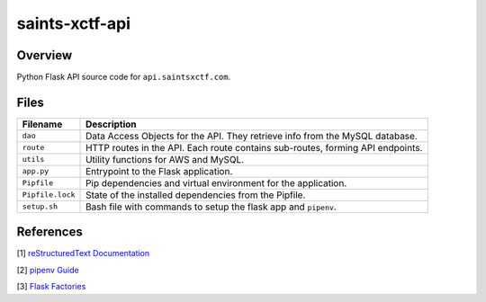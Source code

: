 saints-xctf-api
===============

Overview
--------

Python Flask API source code for ``api.saintsxctf.com``.

Files
-----

+----------------------+----------------------------------------------------------------------------------------------+
| Filename             | Description                                                                                  |
+======================+==============================================================================================+
| ``dao``              | Data Access Objects for the API.  They retrieve info from the MySQL database.                |
+----------------------+----------------------------------------------------------------------------------------------+
| ``route``            | HTTP routes in the API.  Each route contains sub-routes, forming API endpoints.              |
+----------------------+----------------------------------------------------------------------------------------------+
| ``utils``            | Utility functions for AWS and MySQL.                                                         |
+----------------------+----------------------------------------------------------------------------------------------+
| ``app.py``           | Entrypoint to the Flask application.                                                         |
+----------------------+----------------------------------------------------------------------------------------------+
| ``Pipfile``          | Pip dependencies and virtual environment for the application.                                |
+----------------------+----------------------------------------------------------------------------------------------+
| ``Pipfile.lock``     | State of the installed dependencies from the Pipfile.                                        |
+----------------------+----------------------------------------------------------------------------------------------+
| ``setup.sh``         | Bash file with commands to setup the flask app and ``pipenv``.                               |
+----------------------+----------------------------------------------------------------------------------------------+

References
----------

[1] `reStructuredText Documentation <http://docutils.sourceforge.net/docs/user/rst/quickref.html>`_

[2] `pipenv Guide <https://realpython.com/pipenv-guide/>`_

[3] `Flask Factories <http://flask.pocoo.org/docs/1.0/patterns/appfactories/>`_
